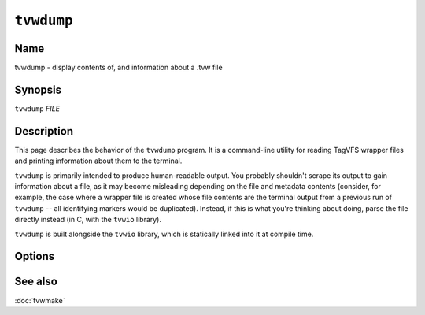 ===========
``tvwdump``
===========

.. program:: tvwdump

.. comment
   yes, we could use the name section from the man_pages variable in conf.py,
   but then if docs are built in a format other than ``man`` (for example,
   html), the name section doesn't show up.  so, we do it here.

Name
----

tvwdump - display contents of, and information about a .tvw file

Synopsis
--------

``tvwdump`` *FILE*

Description
-----------

This page describes the behavior of the ``tvwdump`` program.  It is a
command-line utility for reading TagVFS wrapper files and printing information
about them to the terminal.

``tvwdump`` is primarily intended to produce human-readable output.  You
probably shouldn't scrape its output to gain information about a file, as it
may become misleading depending on the file and metadata contents (consider,
for example, the case where a wrapper file is created whose file contents are
the terminal output from a previous run of ``tvwdump`` -- all identifying
markers would be duplicated).  Instead, if this is what you're thinking about
doing, parse the file directly instead (in C, with the ``tvwio`` library).

``tvwdump`` is built alongside the ``tvwio`` library, which is statically
linked into it at compile time.

Options
-------

.. option:: file

   Specifies what file to read.

See also
--------

:doc:`tvwmake`

